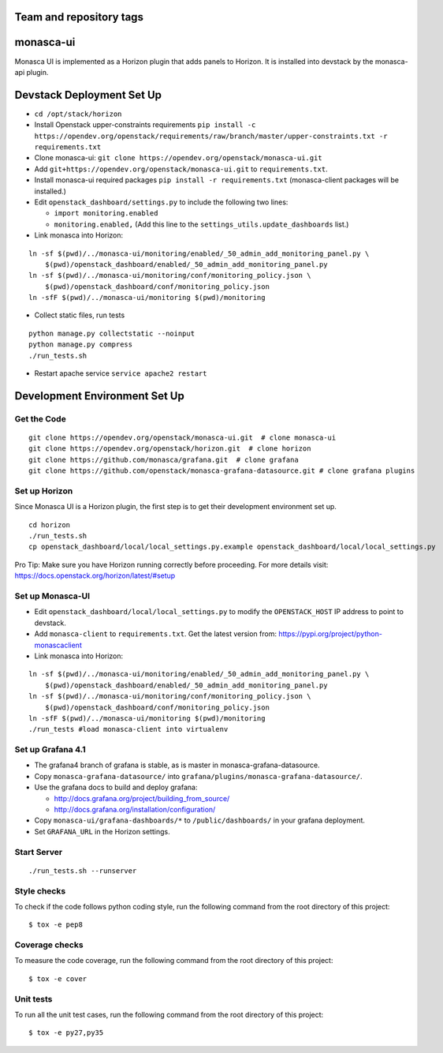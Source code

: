 Team and repository tags
========================

.. image:: https://governance.openstack.org/tc/badges/monasca-ui.svg
    :target: https://governance.openstack.org/tc/reference/tags/index.html

monasca-ui
==========

Monasca UI is implemented as a Horizon plugin that adds panels to
Horizon. It is installed into devstack by the monasca-api plugin.

Devstack Deployment Set Up
==========================

-  ``cd /opt/stack/horizon``
-  Install Openstack upper-constraints requirements
   ``pip install -c https://opendev.org/openstack/requirements/raw/branch/master/upper-constraints.txt -r requirements.txt``
-  Clone monasca-ui:
   ``git clone https://opendev.org/openstack/monasca-ui.git``
-  Add ``git+https://opendev.org/openstack/monasca-ui.git`` to
   ``requirements.txt``.
-  Install monasca-ui required packages
   ``pip install -r requirements.txt`` (monasca-client packages will be installed.)
-  Edit ``openstack_dashboard/settings.py`` to include the following two
   lines:

   -  ``import monitoring.enabled``
   -  ``monitoring.enabled,`` (Add this line to the
      ``settings_utils.update_dashboards`` list.)
-  Link monasca into Horizon:

::

   ln -sf $(pwd)/../monasca-ui/monitoring/enabled/_50_admin_add_monitoring_panel.py \
       $(pwd)/openstack_dashboard/enabled/_50_admin_add_monitoring_panel.py
   ln -sf $(pwd)/../monasca-ui/monitoring/conf/monitoring_policy.json \
       $(pwd)/openstack_dashboard/conf/monitoring_policy.json
   ln -sfF $(pwd)/../monasca-ui/monitoring $(pwd)/monitoring

-  Collect static files, run tests

::

   python manage.py collectstatic --noinput
   python manage.py compress
   ./run_tests.sh

-  Restart apache service ``service apache2 restart``

Development Environment Set Up
==============================

Get the Code
------------

::

   git clone https://opendev.org/openstack/monasca-ui.git  # clone monasca-ui
   git clone https://opendev.org/openstack/horizon.git  # clone horizon
   git clone https://github.com/monasca/grafana.git  # clone grafana
   git clone https://github.com/openstack/monasca-grafana-datasource.git # clone grafana plugins

Set up Horizon
--------------

Since Monasca UI is a Horizon plugin, the first step is to get their
development environment set up.

::

   cd horizon
   ./run_tests.sh
   cp openstack_dashboard/local/local_settings.py.example openstack_dashboard/local/local_settings.py

Pro Tip: Make sure you have Horizon running correctly before proceeding.
For more details visit: https://docs.openstack.org/horizon/latest/#setup

Set up Monasca-UI
-----------------

-  Edit ``openstack_dashboard/local/local_settings.py`` to modify the
   ``OPENSTACK_HOST`` IP address to point to devstack.
-  Add ``monasca-client`` to ``requirements.txt``. Get the latest
   version from: https://pypi.org/project/python-monascaclient
-  Link monasca into Horizon:

::

   ln -sf $(pwd)/../monasca-ui/monitoring/enabled/_50_admin_add_monitoring_panel.py \
       $(pwd)/openstack_dashboard/enabled/_50_admin_add_monitoring_panel.py
   ln -sf $(pwd)/../monasca-ui/monitoring/conf/monitoring_policy.json \
       $(pwd)/openstack_dashboard/conf/monitoring_policy.json
   ln -sfF $(pwd)/../monasca-ui/monitoring $(pwd)/monitoring
   ./run_tests #load monasca-client into virtualenv

Set up Grafana 4.1
------------------

-  The grafana4 branch of grafana is stable, as is master in
   monasca-grafana-datasource.
-  Copy ``monasca-grafana-datasource/`` into
   ``grafana/plugins/monasca-grafana-datasource/``.
-  Use the grafana docs to build and deploy grafana:

   -  http://docs.grafana.org/project/building_from_source/
   -  http://docs.grafana.org/installation/configuration/

-  Copy ``monasca-ui/grafana-dashboards/*`` to ``/public/dashboards/``
   in your grafana deployment.
-  Set ``GRAFANA_URL`` in the Horizon settings.

Start Server
------------

::

   ./run_tests.sh --runserver

Style checks
------------

To check if the code follows python coding style, run the following
command from the root directory of this project:

::

   $ tox -e pep8

Coverage checks
---------------

To measure the code coverage, run the following command from the root
directory of this project:

::

   $ tox -e cover

Unit tests
----------

To run all the unit test cases, run the following command from the root
directory of this project:

::

   $ tox -e py27,py35
